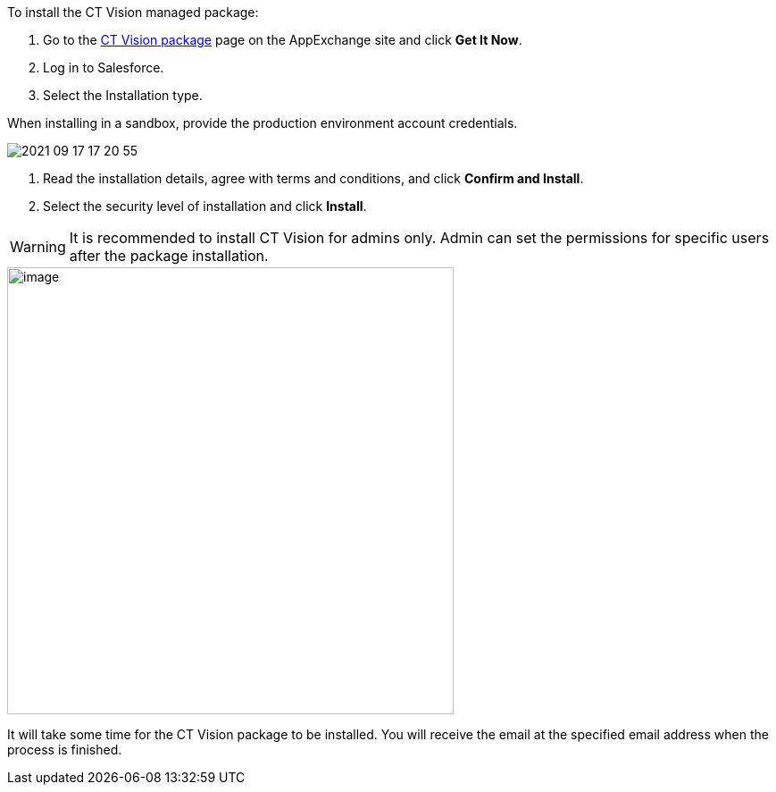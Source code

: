 To install the CT Vision managed package:

.  Go to the
https://appexchange.salesforce.com/appxListingDetail?listingId=a0N3u00000PGQktEAH[CT
Vision package] page on the AppExchange site and click *Get It Now*.
.  Log in to Salesforce.
.  Select the Installation type. 

****
When installing in a sandbox, provide the production environment account
credentials.
****

image::2021-09-17_17-20-55.png[] 

.  Read the installation details, agree with terms and conditions, and
click *Confirm and Install*.
.  Select the security level of installation and click *Install*.

WARNING: It is recommended to install CT Vision for admins only. Admin can set
the permissions for specific users after the package installation. 

image::47745050.png[image,width=500] 

It will take some time for the CT Vision package to be installed. You
will receive the email at the specified email address when the process
is finished. 
